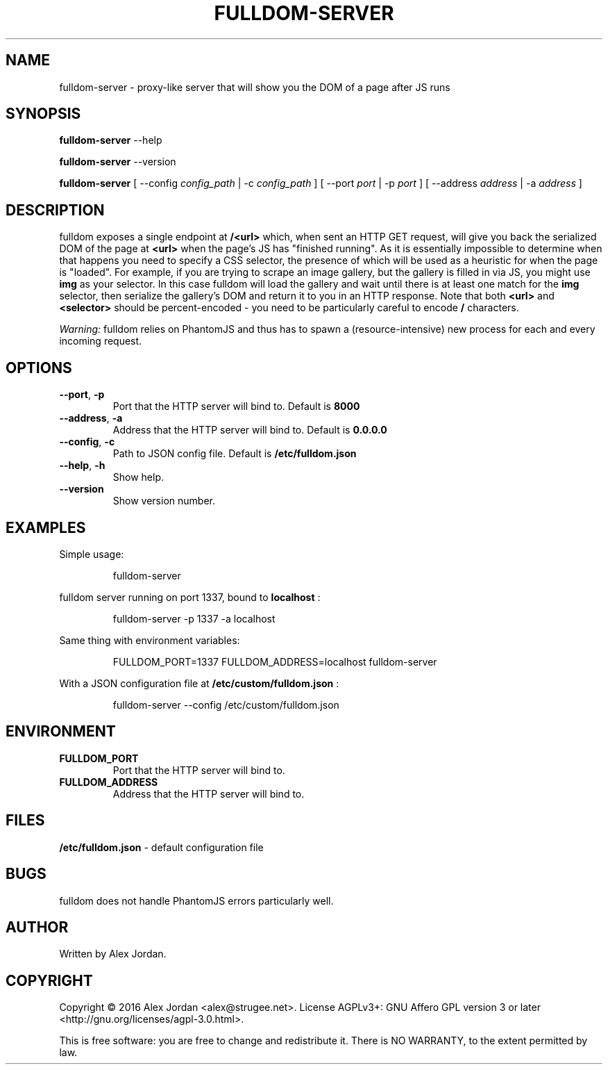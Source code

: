 .\" Copyright 2016 Alex Jordan <alex@strugee.net>.
.\"
.\" This file is part of fulldom-server.
.\"
.\" fulldom-server is free software: you can redistribute it and/or modify
.\" it under the terms of the GNU Affero General Public License as
.\" published by the Free Software Foundation, either version 3 of the
.\" License, or (at your option) any later version.
.\"
.\" fulldom-server is distributed in the hope that it will be useful, but
.\" WITHOUT ANY WARRANTY; without even the implied warranty of
.\" MERCHANTABILITY or FITNESS FOR A PARTICULAR PURPOSE.  See the GNU
.\" Affero General Public License for more details.
.\"
.\" You should have received a copy of the GNU Affero General Public
.\" License along with fulldom-server. If not, see
.\" <https://www.gnu.org/licenses/>.
.\"
.TH FULLDOM-SERVER 1 "02 October 2016" "1.0.0"
.SH NAME
fulldom-server \- proxy\-like server that will show you the DOM of a page after JS runs
.SH SYNOPSIS

.B fulldom-server
--help

.B fulldom-server
--version

.B fulldom-server
[ --config
.IR config_path
| -c
.IR config_path
] [ --port
.IR port
| -p
.IR port
] [ --address
.IR address
| -a
.IR address
]
.SH DESCRIPTION
fulldom exposes a single endpoint at
.B /<url>
which, when sent an HTTP GET request, will give you back the serialized DOM of the page at
.B <url>
when the page's JS has "finished running". As it is essentially impossible to determine when that happens you need to specify a CSS selector, the presence of which will be used as a heuristic for when the page is "loaded". For example, if you are trying to scrape an image gallery, but the gallery is filled in via JS, you might use
.B img
as your selector. In this case fulldom will load the gallery and wait until there is at least one match for the
.B img
selector, then serialize the gallery's DOM and return it to you in an HTTP response. Note that both
.B <url>
and
.B <selector>
should be percent-encoded - you need to be particularly careful to encode
.B /
characters.

.IB Warning:
fulldom relies on PhantomJS and thus has to spawn a (resource-intensive) new process for each and every incoming request.
.SH OPTIONS
.TP
.BR --port ", " -p
Port that the HTTP server will bind to. Default is
.B 8000
\.
.TP
.BR --address ", " -a
Address that the HTTP server will bind to. Default is
.B "0.0.0.0"
\.
.TP
.BR --config ", " -c
Path to JSON config file. Default is
.B /etc/fulldom.json
.TP
.BR --help ", " -h
Show help.
.TP
.BR --version
Show version number.
.SH EXAMPLES
Simple usage:

.nf
.RS
fulldom-server
.RE
.fi

fulldom server running on port 1337, bound to
.B localhost
:

.nf
.RS
fulldom-server -p 1337 -a localhost
.RE
.fi

Same thing with environment variables:

.nf
.RS
FULLDOM_PORT=1337 FULLDOM_ADDRESS=localhost fulldom-server
.RE
.fi

With a JSON configuration file at
.B /etc/custom/fulldom.json
:

.nf
.RS
fulldom-server --config /etc/custom/fulldom.json
.RE
.fi
.SH ENVIRONMENT
.TP
.BR FULLDOM_PORT
Port that the HTTP server will bind to.
.TP
.BR FULLDOM_ADDRESS
Address that the HTTP server will bind to.
.SH FILES
.B /etc/fulldom.json
- default configuration file
.\".SH SEE ALSO
.\"
.\".B fulldom.json(5)
.SH BUGS
fulldom does not handle PhantomJS errors particularly well.
.SH AUTHOR
Written by Alex Jordan.
.SH COPYRIGHT
Copyright \(co 2016 Alex Jordan <alex@strugee.net>.
License AGPLv3+: GNU Affero GPL version 3 or later <http://gnu.org/licenses/agpl-3.0.html>.

This is free software: you are free to change and redistribute it. There is NO WARRANTY, to the extent permitted by law.
